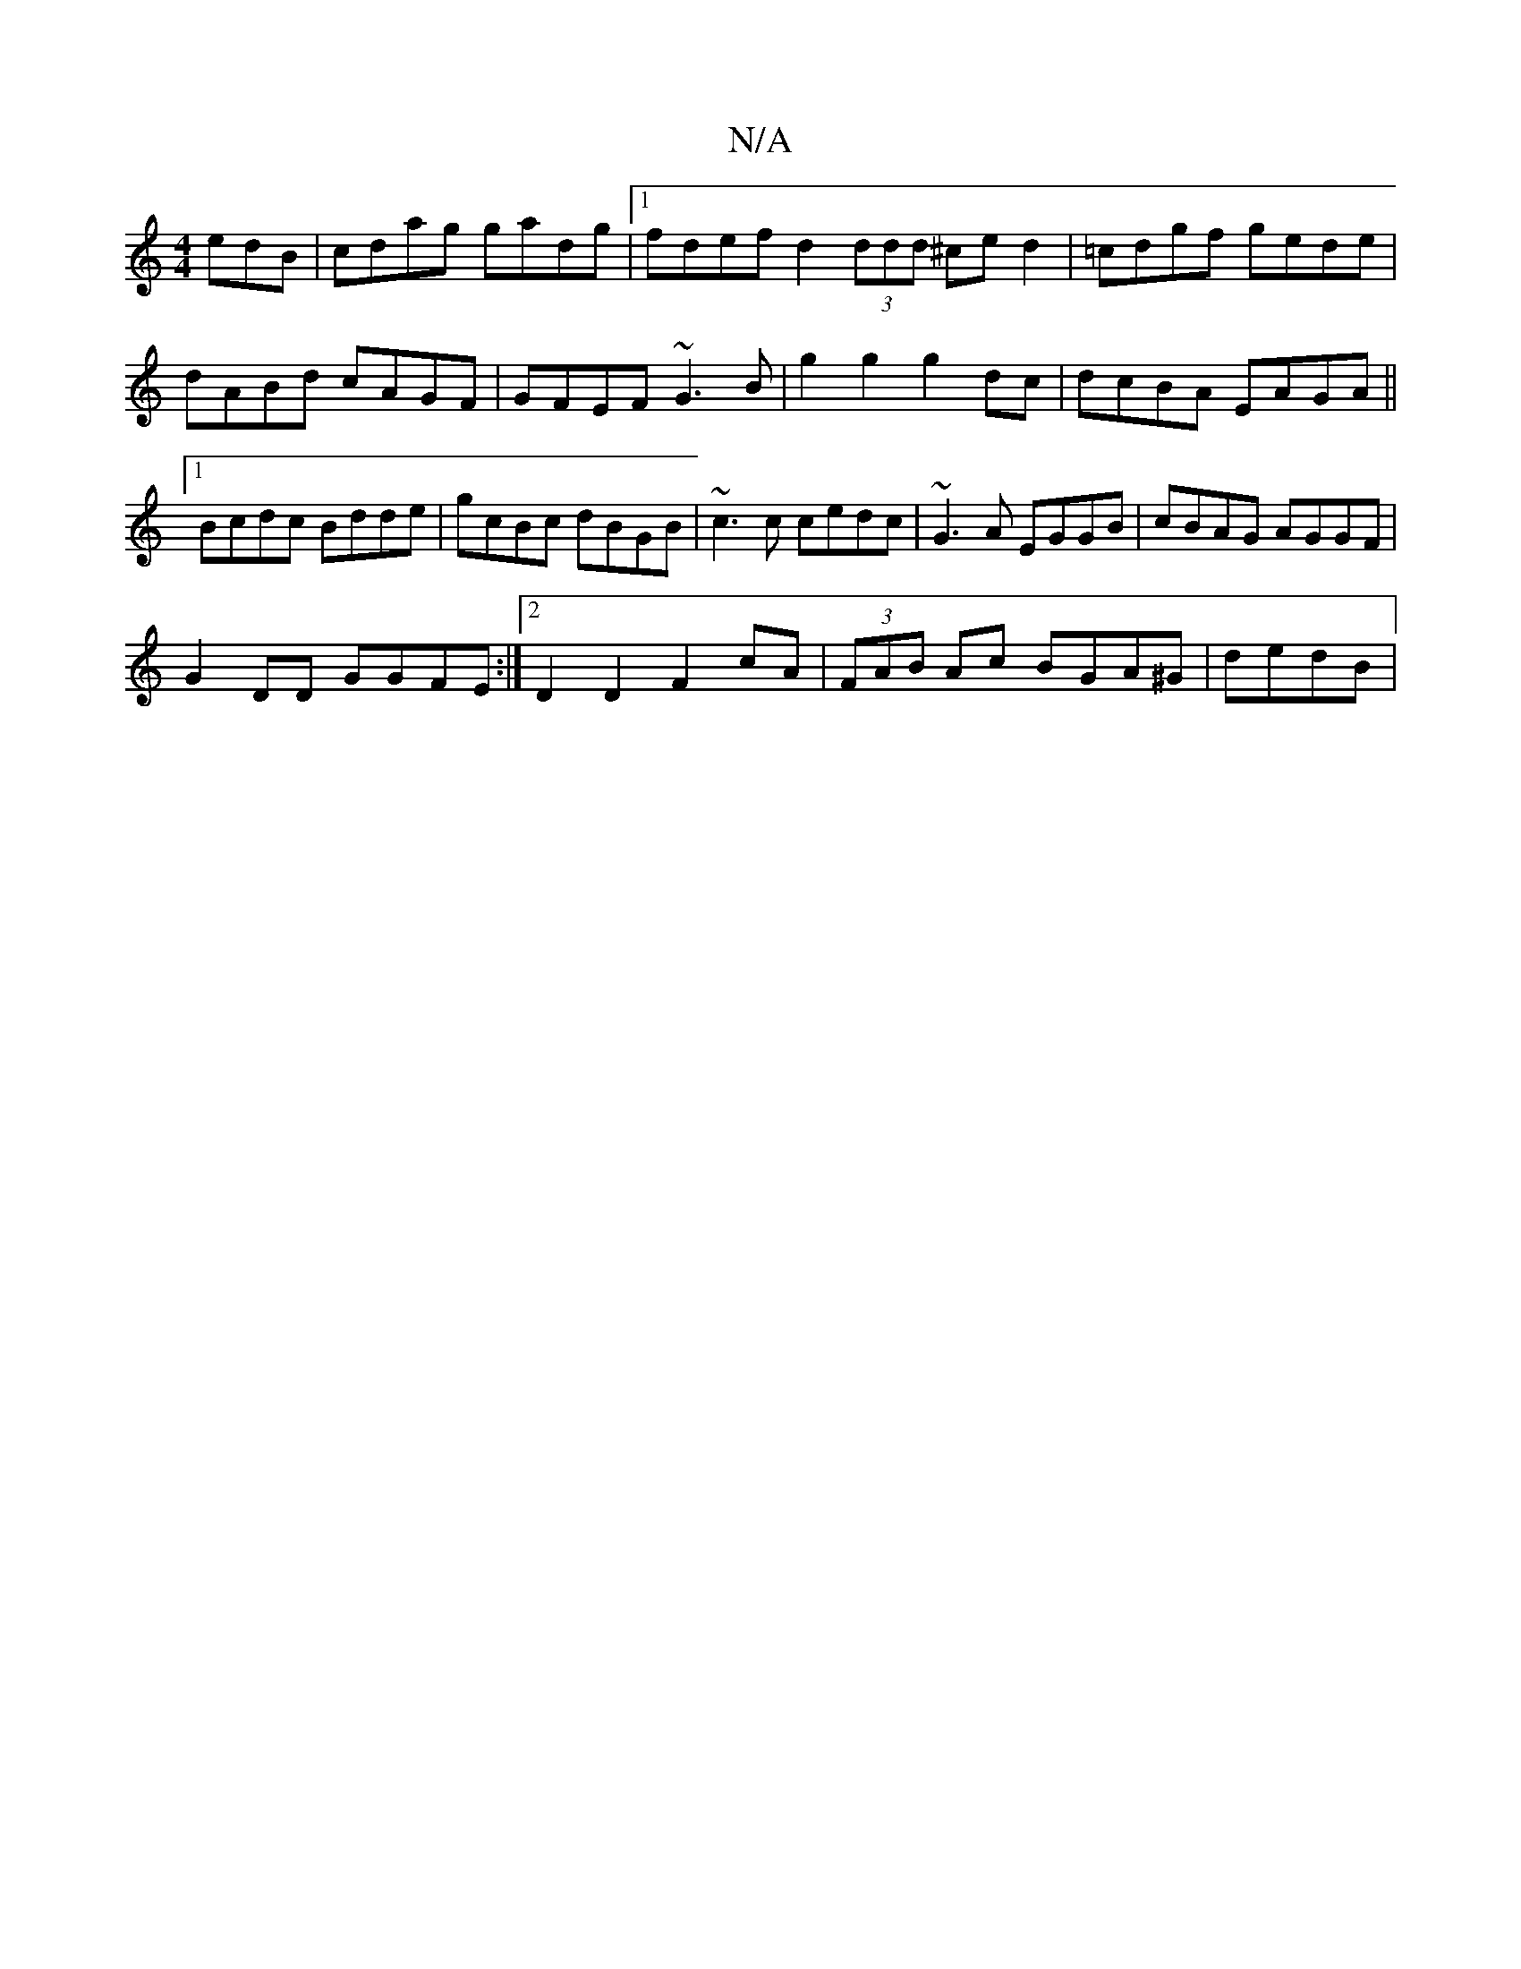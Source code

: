 X:1
T:N/A
M:4/4
R:N/A
K:Cmajor
edB |cdag gadg |1 fdef d2 (3ddd ^ced2|=cdgf gede|dABd cAGF|GFEF ~G3B | g2g2 g2 dc|dcBA EAGA||1 Bcdc Bdde|gcBc dBGB|~c3c cedc | ~G3A EGGB | cBAG AGGF|
G2 DD GGFE:|2 D2D2F2cA| (3FAB Ac BGA^G | dedB | (3